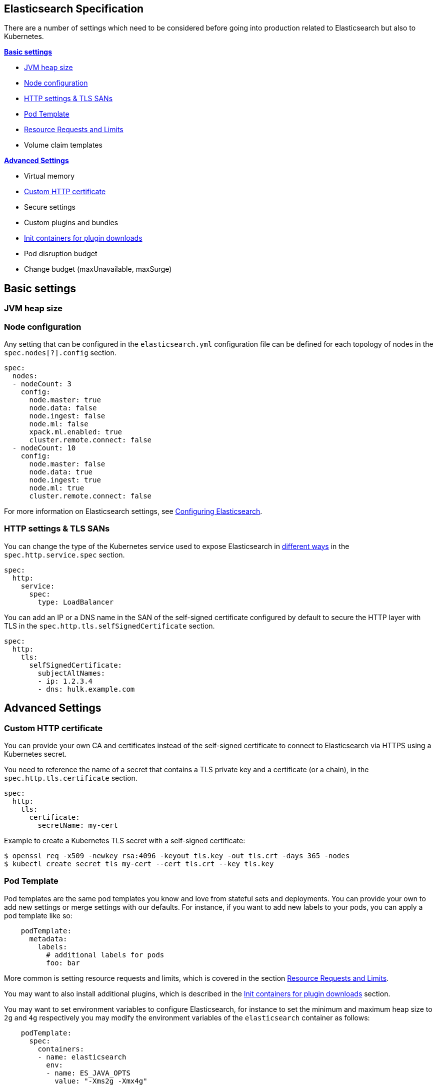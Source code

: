 [id="{p}-elasticsearch-specification"]
== Elasticsearch Specification

There are a number of settings which need to be considered before going into production related to Elasticsearch but also to Kubernetes.

**<<{p}-basic-settings>>**

- <<{p}-jvm-heap-size>>
- <<{p}-node-configuration>>
- <<{p}-http-settings-tls-sans>>
- <<{p}-pod-template>>
- <<{p}-resource-requests-limits>>
- Volume claim templates

**<<{p}-advanced-settings>>**

- Virtual memory
- <<{p}-custom-http-certificate>>
- Secure settings
- Custom plugins and bundles
- <<{p}-init-containers-plugin-downloads>>
- Pod disruption budget
- Change budget (maxUnavailable, maxSurge)

[id="{p}-basic-settings"]
== Basic settings

[id="{p}-jvm-heap-size"]
=== JVM heap size


[id="{p}-node-configuration"]
=== Node configuration

Any setting that can be configured in the `elasticsearch.yml` configuration file can be defined for each topology of nodes in the `spec.nodes[?].config` section.

[source,yaml]
----
spec:
  nodes:
  - nodeCount: 3
    config:
      node.master: true
      node.data: false
      node.ingest: false
      node.ml: false
      xpack.ml.enabled: true
      cluster.remote.connect: false
  - nodeCount: 10
    config:
      node.master: false
      node.data: true
      node.ingest: true
      node.ml: true
      cluster.remote.connect: false
----

For more information on Elasticsearch settings, see https://www.elastic.co/guide/en/elasticsearch/reference/current/settings.html[Configuring Elasticsearch].

[id="{p}-http-settings-tls-sans"]
=== HTTP settings & TLS SANs

You can change the type of the Kubernetes service used to expose Elasticsearch in https://kubernetes.io/docs/concepts/services-networking/service/#publishing-services-service-types[different ways] in the `spec.http.service.spec` section.

[source,yaml]
----
spec:
  http:
    service:
      spec:
        type: LoadBalancer
----

You can add an IP or a DNS name in the SAN of the self-signed certificate configured by default to secure the HTTP layer with TLS in the `spec.http.tls.selfSignedCertificate` section.

[source,yaml]
----
spec:
  http:
    tls:
      selfSignedCertificate:
        subjectAltNames:
        - ip: 1.2.3.4
        - dns: hulk.example.com
----

[id="{p}-advanced-settings"]
== Advanced Settings

[id="{p}-custom-http-certificate"]
=== Custom HTTP certificate

You can provide your own CA and certificates instead of the self-signed certificate to connect to Elasticsearch via HTTPS using a Kubernetes secret.

You need to reference the name of a secret that contains a TLS private key and a certificate (or a chain), in the `spec.http.tls.certificate` section.

[source,yaml]
----
spec:
  http:
    tls:
      certificate:
        secretName: my-cert
----

Example to create a Kubernetes TLS secret with a self-signed certificate:

[source,sh]
----
$ openssl req -x509 -newkey rsa:4096 -keyout tls.key -out tls.crt -days 365 -nodes
$ kubectl create secret tls my-cert --cert tls.crt --key tls.key
----


[id="{p}-pod-template"]
=== Pod Template

Pod templates are the same pod templates you know and love from stateful sets and deployments. You can provide your own to add new settings or merge settings with our defaults. For instance, if you want to add new labels to your pods, you can apply a pod template like so:

[source,yaml]
----
    podTemplate:
      metadata:
        labels:
          # additional labels for pods
          foo: bar
----


More common is setting resource requests and limits, which is covered in the section <<{p}-resource-requests-limits>>.

You may want to also install additional plugins, which is described in the <<{p}-init-containers-plugin-downloads>> section.

You may want to set environment variables to configure Elasticsearch, for instance to set the minimum and maximum heap size to `2g` and `4g` respectively you may modify the environment variables of the `elasticsearch` container as follows:

[source,yaml]
----
    podTemplate:
      spec:
        containers:
        - name: elasticsearch
          env:
          - name: ES_JAVA_OPTS
            value: "-Xms2g -Xmx4g"
----


You can also refer to the Kubernetes documentation here for more information on pod templates:
https://kubernetes.io/docs/concepts/workloads/pods/pod-overview/#pod-templates[Pod Templates Overview]

https://kubernetes.io/docs/reference/generated/kubernetes-api/v1.15/#podtemplatespec-v1-core[Pod Template Spec API Reference]


[id="{p}-resource-requests-limits"]
=== Resource Requests and Limits

Resource requests and limits define how much RAM and CPU each individual container requires and how much they are allowed to use. You may want to set these in addition to the heap size as mentioned , though by default we will set the heap size to half of the container memory limit.

To set the minimum and maximum memory of the `elasticsearch` container, as well as the minimum and maximum CPU resources, you would modify the pod template in your Elasticsearch spec as follows.
[source,yaml]
----
    podTemplate:
      spec:
        containers:
        - name: elasticsearch
          resources:
            requests:
              memory: "16Gi"
              cpu: "250m"
            limits:
              memory: "32Gi"
              cpu: "4"
----

The https://kubernetes.io/docs/concepts/configuration/manage-compute-resources-container/[Kubernetes documentation] has more detail on managing compute resources for containers.

[id="{p}-init-containers-plugin-downloads"]
=== Init containers for plugin downloads

To install a custom plugin, you can install them before the Elasticsearch container starts with an initContainer. For example:

[source,yaml]
----
  - podTemplate:
      spec:
        initContainers:
        - name: install-plugins
          image: docker.elastic.co/elasticsearch/elasticsearch:7.1.0"
          command:
          - sh
          - -c
          - |
            bin/elasticsearch-plugin install --batch repository-gcs
----

You can also override the Elasticsearch container image to use your own image with the plugins already installed. The link:snapshots.asciidoc[snapshots] doc has more information on both of these options.
